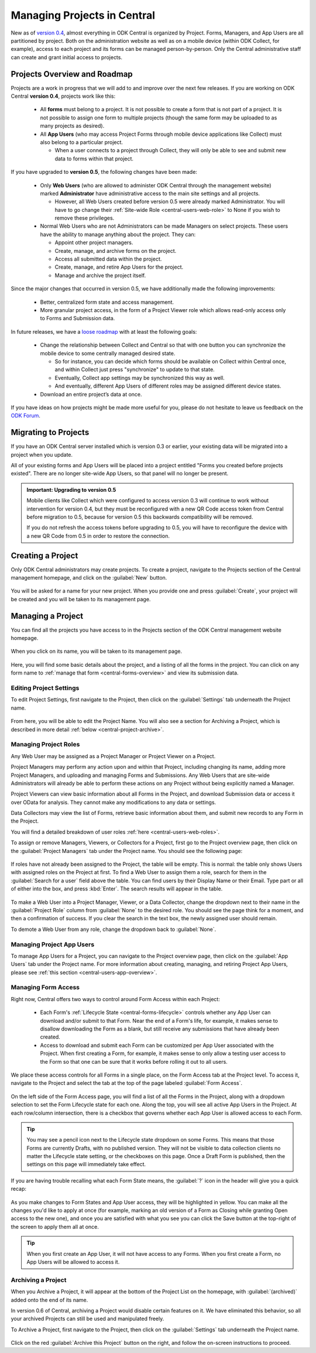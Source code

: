 .. _central-projects:

Managing Projects in Central
============================

New as of `version 0.4 <https://github.com/getodk/central/releases/tag/v0.4.0-beta.1>`_, almost everything in ODK Central is organized by Project. Forms, Managers, and App Users are all partitioned by project. Both on the administration website as well as on a mobile device (within ODK Collect, for example), access to each project and its forms can be managed person-by-person. Only the Central administrative staff can create and grant initial access to projects.

.. _central-projects-overview:

Projects Overview and Roadmap
-----------------------------

Projects are a work in progress that we will add to and improve over the next few releases. If you are working on ODK Central **version 0.4**, projects work like this:

 - All **forms** must belong to a project. It is not possible to create a form that is not part of a project. It is not possible to assign one form to multiple projects (though the same form may be uploaded to as many projects as desired).
 - All **App Users** (who may access Project Forms through mobile device applications like Collect) must also belong to a particular project.

   - When a user connects to a project through Collect, they will only be able to see and submit new data to forms within that project.

If you have upgraded to **version 0.5**, the following changes have been made:

 - Only **Web Users** (who are allowed to administer ODK Central through the management website) marked **Administrator** have administrative access to the main site settings and all projects.

   - However, all Web Users created before version 0.5 were already marked Administrator. You will have to go change their :ref:`Site-wide Role <central-users-web-role>` to None if you wish to remove these privileges.

 - Normal Web Users who are not Administrators can be made Managers on select projects. These users have the ability to manage anything about the project. They can:

   - Appoint other project managers.
   - Create, manage, and archive forms on the project.
   - Access all submitted data within the project.
   - Create, manage, and retire App Users for the project.
   - Manage and archive the project itself.

Since the major changes that occurred in version 0.5, we have additionally made the following improvements:

 - Better, centralized form state and access management.
 - More granular project access, in the form of a Project Viewer role which allows read-only access only to Forms and Submission data.

In future releases, we have a `loose roadmap <https://github.com/getodk/central/issues/35>`_ with at least the following goals:

 - Change the relationship between Collect and Central so that with one button you can synchronize the mobile device to some centrally managed desired state.

   - So for instance, you can decide which forms should be available on Collect within Central once, and within Collect just press "synchronize" to update to that state.
   - Eventually, Collect app settings may be synchronized this way as well.
   - And eventually, different App Users of different roles may be assigned different device states.

 - Download an entire project’s data at once.

If you have ideas on how projects might be made more useful for you, please do not hesitate to leave us feedback on the `ODK Forum <https://forum.getodk.org/c/features>`_.

.. _central-projects-migrate:

Migrating to Projects
---------------------

If you have an ODK Central server installed which is version 0.3 or earlier, your existing data will be migrated into a project when you update.

All of your existing forms and App Users will be placed into a project entitled "Forms you created before projects existed". There are no longer site-wide App Users, so that panel will no longer be present.

.. admonition:: Important: Upgrading to version 0.5

  Mobile clients like Collect which were configured to access version 0.3 will continue to work without intervention for version 0.4, but they must be reconfigured with a new QR Code access token from Central before migration to 0.5, because for version 0.5 this backwards compatibility will be removed.

  If you do not refresh the access tokens before upgrading to 0.5, you will have to reconfigure the device with a new QR Code from 0.5 in order to restore the connection.

.. _central-projects-create:

Creating a Project
------------------

Only ODK Central administrators may create projects. To create a project, navigate to the Projects section of the Central management homepage, and click on the :guilabel:`New` button.

   .. image:: /img/central-projects/new.png

You will be asked for a name for your new project. When you provide one and press :guilabel:`Create`, your project will be created and you will be taken to its management page.

.. _central-projects-manage:

Managing a Project
------------------

You can find all the projects you have access to in the Projects section of the ODK Central management website homepage.

   .. image:: /img/central-projects/list.png

When you click on its name, you will be taken to its management page.

   .. image:: /img/central-projects/overview.png

Here, you will find some basic details about the project, and a listing of all the forms in the project. You can click on any form name to :ref:`manage that form <central-forms-overview>` and view its submission data.

.. _central-project-settings:

Editing Project Settings
~~~~~~~~~~~~~~~~~~~~~~~~

To edit Project Settings, first navigate to the Project, then click on the :guilabel:`Settings` tab underneath the Project name.

   .. image:: /img/central-projects/settings.png

From here, you will be able to edit the Project Name. You will also see a section for Archiving a Project, which is described in more detail :ref:`below <central-project-archive>`.

.. _central-project-roles:

Managing Project Roles
~~~~~~~~~~~~~~~~~~~~~~

Any Web User may be assigned as a Project Manager or Project Viewer on a Project.

Project Managers may perform any action upon and within that Project, including changing its name, adding more Project Managers, and uploading and managing Forms and Submissions. Any Web Users that are site-wide Administrators will already be able to perform these actions on any Project without being explicitly named a Manager.

Project Viewers can view basic information about all Forms in the Project, and download Submission data or access it over OData for analysis. They cannot make any modifications to any data or settings.

Data Collectors may view the list of Forms, retrieve basic information about them, and submit new records to any Form in the Project.

You will find a detailed breakdown of user roles :ref:`here <central-users-web-roles>`.

To assign or remove Managers, Viewers, or Collectors for a Project, first go to the Project overview page, then click on the :guilabel:`Project Managers` tab under the Project name. You should see the following page:

   .. image:: /img/central-projects/roles.png

If roles have not already been assigned to the Project, the table will be empty. This is normal: the table only shows Users with assigned roles on the Project at first. To find a Web User to assign them a role, search for them in the :guilabel:`Search for a user` field above the table. You can find users by their Display Name or their Email. Type part or all of either into the box, and press :kbd:`Enter`. The search results will appear in the table.

   .. image:: /img/central-projects/role.png

To make a Web User into a Project Manager, Viewer, or a Data Collector, change the dropdown next to their name in the :guilabel:`Project Role` column from :guilabel:`None` to the desired role. You should see the page think for a moment, and then a confirmation of success. If you clear the search in the text box, the newly assigned user should remain.

To demote a Web User from any role, change the dropdown back to :guilabel:`None`.

.. _central-project-app-users:

Managing Project App Users
~~~~~~~~~~~~~~~~~~~~~~~~~~

To manage App Users for a Project, you can navigate to the Project overview page, then click on the :guilabel:`App Users` tab under the Project name. For more information about creating, managing, and retiring Project App Users, please see :ref:`this section <central-users-app-overview>`.

.. _central-projects-form-access:

Managing Form Access
~~~~~~~~~~~~~~~~~~~~

Right now, Central offers two ways to control around Form Access within each Project:

 - Each Form's :ref:`Lifecycle State <central-forms-lifecycle>` controls whether any App User can download and/or submit to that Form. Near the end of a Form's life, for example, it makes sense to disallow downloading the Form as a blank, but still receive any submissions that have already been created.
 - Access to download and submit each Form can be customized per App User associated with the Project. When first creating a Form, for example, it makes sense to only allow a testing user access to the Form so that one can be sure that it works before rolling it out to all users.

We place these access controls for all Forms in a single place, on the Form Access tab at the Project level. To access it, navigate to the Project and select the tab at the top of the page labeled :guilabel:`Form Access`.

   .. image:: /img/central-projects/access.png

On the left side of the Form Access page, you will find a list of all the Forms in the Project, along with a dropdown selection to set the Form Lifecycle state for each one. Along the top, you will see all active App Users in the Project. At each row/column intersection, there is a checkbox that governs whether each App User is allowed access to each Form.

.. tip::
  You may see a pencil icon next to the Lifecycle state dropdown on some Forms. This means that those Forms are currently Drafts, with no published version. They will not be visible to data collection clients no matter the Lifecycle state setting, or the checkboxes on this page. Once a Draft Form is published, then the settings on this page will immediately take effect.

If you are having trouble recalling what each Form State means, the :guilabel:`?` icon in the header will give you a quick recap:

   .. image:: /img/central-projects/access-states.png

As you make changes to Form States and App User access, they will be highlighted in yellow. You can make all the changes you'd like to apply at once (for example, marking an old version of a Form as Closing while granting Open access to the new one), and once you are satisfied with what you see you can click the Save button at the top-right of the screen to apply them all at once.

.. tip::
  When you first create an App User, it will not have access to any Forms. When you first create a Form, no App Users will be allowed to access it.

.. _central-project-archive:

Archiving a Project
~~~~~~~~~~~~~~~~~~~

When you Archive a Project, it will appear at the bottom of the Project List on the homepage, with :guilabel:`(archived)` added onto the end of its name.

In version 0.6 of Central, archiving a Project would disable certain features on it. We have eliminated this behavior, so all your archived Projects can still be used and manipulated freely.

To Archive a Project, first navigate to the Project, then click on the :guilabel:`Settings` tab underneath the Project name.

   .. image:: /img/central-projects/settings.png

Click on the red :guilabel:`Archive this Project` button on the right, and follow the on-screen instructions to proceed.

